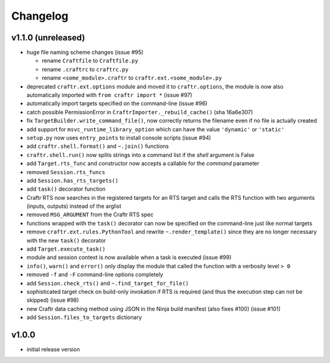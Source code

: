 Changelog
=========

v1.1.0 (unreleased)
-------------------

* huge file naming scheme changes (issue #95)

  * rename ``Craftfile`` to ``Craftfile.py``
  * rename ``.craftrc`` to ``craftrc.py``
  * rename ``<some_module>.craftr`` to ``craftr.ext.<some_module>.py``

* deprecated ``craftr.ext.options`` module and moved it to ``craftr.options``,
  the module is now also automatically imported with ``from craftr import *``
  (issue #97)
* automatically import targets specified on the command-line (issue #96)
* catch possible PermissionError in ``CraftrImporter._rebuild_cache()``
  (sha 16a6e307)
* fix ``TargetBuilder.write_command_file()``, now correctly returns the
  filename even if no file is actually created
* add support for ``msvc_runtime_library_option`` which can have the
  value ``'dynamic'`` or ``'static'``
* ``setup.py`` now uses ``entry_points`` to install console scripts (issue #94)
* add ``craftr.shell.format()`` and ``~.join()`` functions
* ``craftr.shell.run()`` now splits strings into a command list if
  the *shell* argument is False
* add ``Target.rts_func`` and constructor now accepts a callable for
  the *command* parameter
* removed ``Session.rts_funcs``
* add ``Session.has_rts_targets()``
* add ``task()`` decorator function
* Craftr RTS now searches in the registered targets for an RTS target
  and calls the RTS function with two arguments (inputs, outputs) instead
  of the arglist
* removed ``MSG_ARGUMENT`` from the Craftr RTS spec
* functions wrapped with the ``task()`` decorator can now be specified
  on the command-line just like normal targets
* remove ``craftr.ext.rules.PythonTool`` and rewrite ``~.render_template()``
  since they are no longer necessary with the new ``task()`` decorator
* add ``Target.execute_task()``
* module and session context is now available when a task is executed (issue #99)
* ``info()``, ``warn()`` and ``error()`` only display the module that
  called the function with a verbosity level ``> 0``
* removed ``-f`` and ``-F`` command-line options completely
* add ``Session.check_rts()`` and ``~.find_target_for_file()``
* sophisticated target check on build-only invokation if RTS is required
  (and thus the execution step can not be skipped) (issue #98)
* new Craftr data caching method using JSON in the Ninja build manifest
  (also fixes #100) (issue #101)
* add ``Session.files_to_targets`` dictionary

v1.0.0
------

* initial release version
